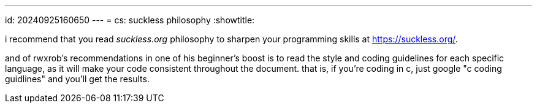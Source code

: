 ---
id: 20240925160650
---
= cs: suckless philosophy
:showtitle:

i recommend that you read _suckless.org_ philosophy to sharpen your programming
skills at https://suckless.org/.

and of rwxrob's recommendations in one of his beginner's boost is to
read the style and coding guidelines for each specific language, as it will
make your code consistent throughout the document. that is, if you're
coding in c, just google "c coding guidlines" and you'll get the results.
